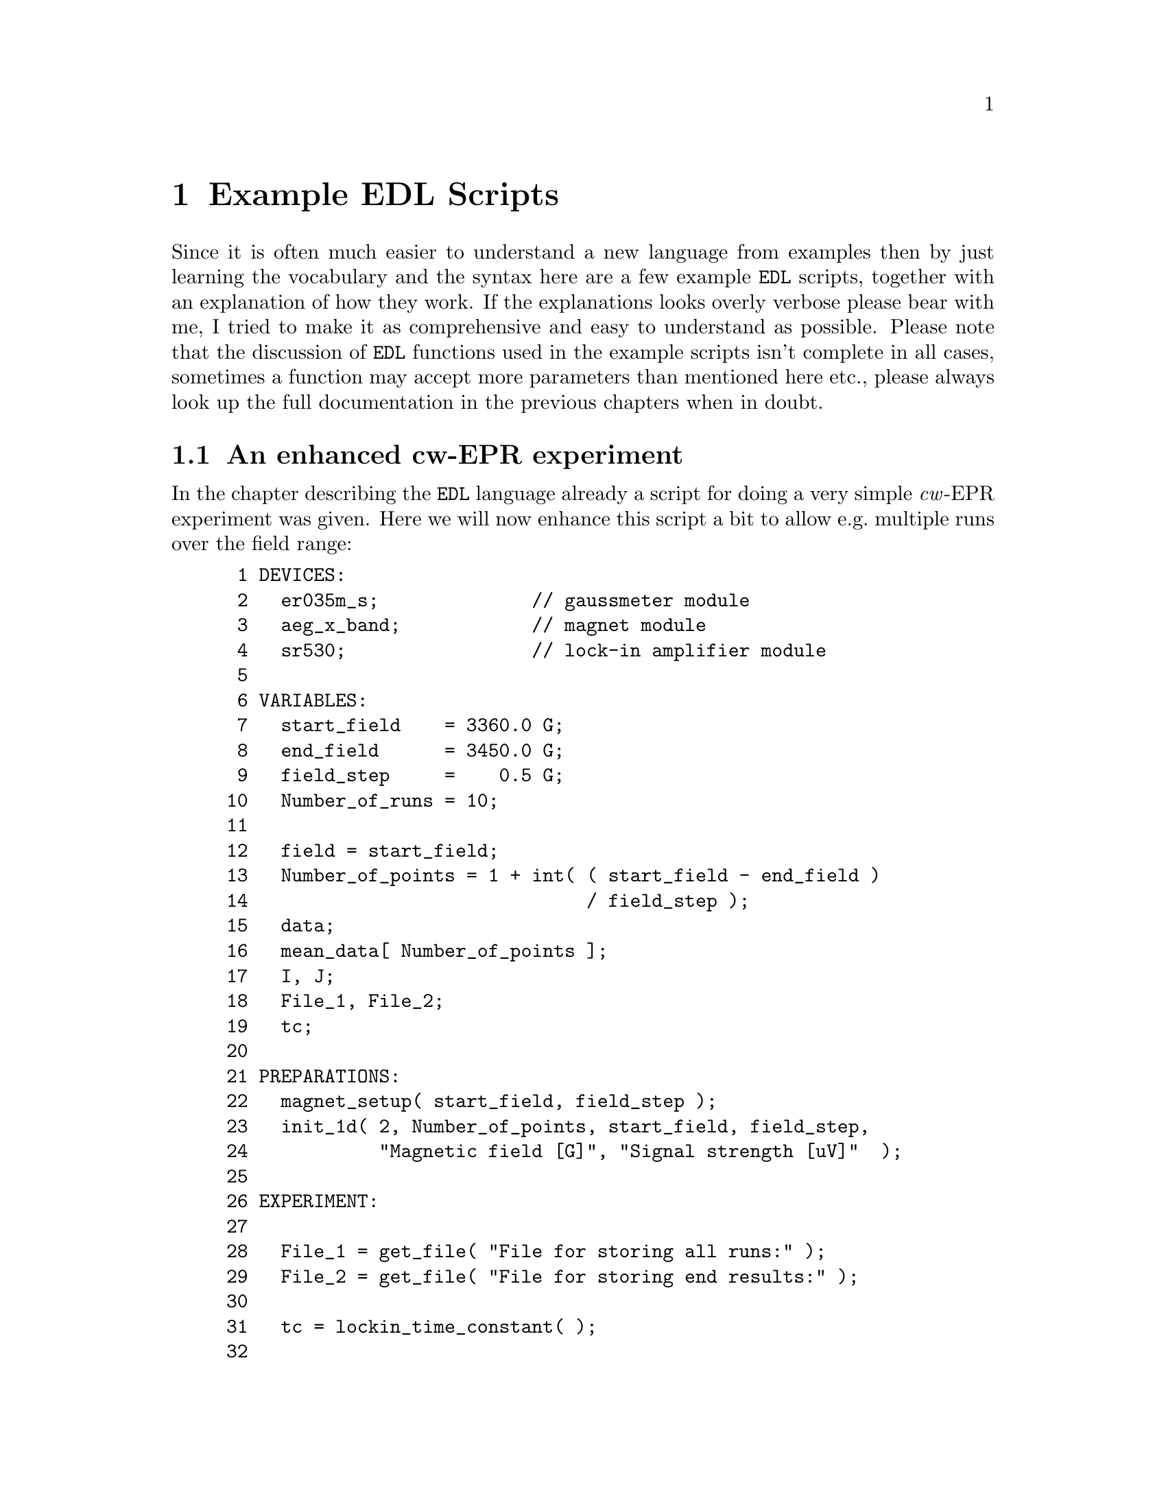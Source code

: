 @c $Id$
@c
@c Copyright (C) 1999-2002 Jens Thoms Toerring
@c
@c This file is part of fsc2.
@c
@c Fsc2 is free software; you can redistribute it and/or modify
@c it under the terms of the GNU General Public License as published by
@c the Free Software Foundation; either version 2, or (at your option)
@c any later version.
@c
@c Fsc2 is distributed in the hope that it will be useful,
@c but WITHOUT ANY WARRANTY; without even the implied warranty of
@c MERCHANTABILITY or FITNESS FOR A PARTICULAR PURPOSE.  See the
@c GNU General Public License for more details.
@c
@c You should have received a copy of the GNU General Public License
@c along with fsc2; see the file COPYING.  If not, write to
@c the Free Software Foundation, 59 Temple Place - Suite 330,
@c Boston, MA 02111-1307, USA.


@node Example EDL Scripts, Command Line Options, Using Pulsers, Top
@chapter Example EDL Scripts


Since it is often much easier to understand a new language from examples
then by just learning the vocabulary and the syntax here are a few
example @code{EDL} scripts, together with an explanation of how they
work. If the explanations looks overly verbose please bear with me, I
tried to make it as comprehensive and easy to understand as possible.
Please note that the discussion of @code{EDL} functions used in the
example scripts isn't complete in all cases, sometimes a function may
accept more parameters than mentioned here etc.@:, please always look up
the full documentation in the previous chapters when in doubt.


@ifinfo
@menu
* An enhanced cw-EPR experiment::
* GUI-fying the script::
* cw-EPR monitor script::
* Hahn-echo detected EPR script::
* ESEEM script::
* Time-resolved EPR script::
@end menu
@end ifinfo


@node An enhanced cw-EPR experiment, GUI-fying the script, Example EDL Scripts, Example EDL Scripts
@section An enhanced cw-EPR experiment

In the chapter describing the @code{EDL} language already a script for
doing a very simple @i{cw}-EPR experiment was given. Here we will now
enhance this script a bit to allow e.g.@: multiple runs over the field
range:
@example
 1 DEVICES:
 2   er035m_s;              // gaussmeter module
 3   aeg_x_band;            // magnet module
 4   sr530;                 // lock-in amplifier module
 5 
 6 VARIABLES:
 7   start_field    = 3360.0 G;
 8   end_field      = 3450.0 G;
 9   field_step     =    0.5 G;
10   Number_of_runs = 10;
11 
12   field = start_field;
13   Number_of_points = 1 + int( ( start_field - end_field ) 
14                               / field_step );
15   data;
16   mean_data[ Number_of_points ];
17   I, J;
18   File_1, File_2;
19   tc;
20 
21 PREPARATIONS:
22   magnet_setup( start_field, field_step );
23   init_1d( 2, Number_of_points, start_field, field_step,
24            "Magnetic field [G]", "Signal strength [uV]"  );
25 
26 EXPERIMENT:
27 
28   File_1 = get_file( "File for storing all runs:" );
29   File_2 = get_file( "File for storing end results:" );
30 
31   tc = lockin_time_constant( );
32 
33   FOR I = 1 : Number_of_runs
34   @{
35     FOR J = 1 : Number_of_points
36     @{
37       wait( tc );
38       data = lockin_get_data( );
39       mean_data[ J ] += data;
40       display( J, 1.0e6 * data, 1,
41                J, 1.0e6 * mean_data[ J ] / I, 2 );
42       IF is_file( File_1 )
43       @{
44         fsave( File_1, "# #\n", field, data );
45       @}
46       field = sweep_up( );
47     @}
48 
49     fsave( File_1, "\n" );
50     field = reset_field( );
51     clear_curve( 1 );
52   @}
53 
54   IF is_file( File_2 )
55   @{
56     fsave( File_2, "% Start field     = # G\n", start_field );
57     fsave( File_2, "% End field       = # G\n", end_field );
58     fsave( File_2, "% Field step      = # G\n", field_step );
59     fsave( File_2, "% Number of runs  = #\n", Number_of_runs );
60     fsave( File_2, "% Time constant   = # ms\n", tc * 1.0e3 );
61     save( File_2, mean / Number_of_runs );
62   @}
@end example

The @code{DEVICES} section is identical to the original script, again we
use the AEG X-band magnet (controlled via the Bruker @w{ER 035 M}
gaussmeter) and the @w{SR 530} lock-in amplifier.

Also the first lines of the @code{VARIABLES} section are identical, we
need three variables for the start field, the end field and the field
step size. But now also another variable for the number of runs we'll do
during the experiment is needed, which we declare in line 10.

The following variables are all used for auxiliary variables.
@code{Number_of_points} is automatically initialized to the number of
points during one run (we got to add 1, otherwise we wouldn't the last
point of the field range. The next variables, @code{data} and
@code{mean_data} are both for storing the results f the experiment. But
since (as the name indicates) @code{mean_data} is going to be used to
store the mean value of all data points it needs to be an array with
enough space for all points of the spectrum.

The variables @code{I} and @code{J} are simple counters and
@code{File_1} and @code{File_2} are integer variables that we will be
used for file handles -- we are going to use two files, one for storing
intermediate results, i.e.@: all single run spectra, and a second one
for saving the end results, the mean values of the data of all runs.
Finally, @code{tc} is going to be used for the lock-in's time constant.

Also the first line of the @code{PREPARATIONS} section does not has
changed, again we set up the magnet using @code{magnet_setup()}
(@pxref{magnet_setup}) to be started at a field as stored in the
variable @code{start_field} and tell it, that sweeps will be done with
step sizes of @code{field_step}.

But the graphics initialization with function @code{init_1d()}
(@pxref{init_1d}) in line 23 has been changed a bit. Instead of using
the defaults, we now request 2 curves (one for the newly measured data
points and one for the mean values of all runs don so far).  Also, we
indicate that the curves will be @code{Number_of_points} long.  The next
two values set up the scale of the @i{x}-axis: the @i{x}-axis should
start with a value of @code{start_field} and the difference between two
points in @i{x}-direction is @code{field_step}. Finally, we also set
labels for the @i{x}- and @i{y}-axis: the values at the @i{x}-axis are
the magnetic fields (in Gauss) and the @i{y}-axis will represent the
measured signal intensity in micro-Volts.

The first thing done in the @code{EXPERIMENT} section is asking the user
to supply two file names -- what we get back from the functions are
integer numbers that are going to be used later to indicate into which
of the two files data are to be written.

The next step (line 31) is to determine the lock-in amplifiers time
constant, we will have to wait for this time after a field sweep step to
give the it enough time to measure a new value.

The actual experiment now contains of two loops, a main loop for doing
all the consecutive runs over the field range, and an embedded loop for
acquiring, displaying and storing each data point in a run. Both loops
are realized by @code{FOR} loops because for both we now exactly how
many times each one has to be repeated.

Within the inner loop, i.e.@: for each data point we wait for the
lock-in amplifiers time constant to measure a new data point at the
current field, which we then fetch from the lock-in amplifier (line 38)
and store it in the variable @code{data}. The new value now gets added
to the appropriate element of the array of mean values.

In line 40/41 the new data value and the new mean value both are
displayed on the screen. The first three arguments of the call of the
function @code{display()} (@pxref{display}) are the @i{x}-coordinate,
which is just the loop counter variable, the @i{y}-coordinate, the new
data value but multiplied by @code{1.0e6} because the value returned by
the lock-in amplifiers is always in Volts and we want to display the
value in code micro-Volts, and the number of the curve, @code{1}. The
next three arguments are for the new mean value, we only have to take
care to divide the @code{mean_value} array element by @code{I}, the
number of runs done so far.

If you should have any trouble understanding that the @i{x}-coordinate
is given as an integer numbers but on the screen the scale is to be
shown in field units, here's an explanation: in the @code{init_1d()}
function call (@pxref{init_1d}) during the @code{PREPARATIONS} section
we told the program that the first @i{x}-axis value would be at a field
of the value of @code{start_field} and that all following fields would
be equally spaced by a field difference according to the value of the
variable @code{field_step}. The program uses this information to convert
a @i{x}-coordinate of @code{1} to make the data point appear at the
field scale value of @code{start_field}, a @i{x}-coordinate of @code{2}
at @code{start_value + field_step} etc.

The next instruction (line 42 ff.@:) is to store the newly measured
value, together with the current field, in the first file. Because we
can't be sure that the user really did open a file (and didn't instead
choose not to save the data) we first check if the file number we got is
a valid one by calling the function @code{is_file()}
(@pxref{is_file}). Only if it returns a true we try to write to the
file. In this case we use the function @code{fsave()} (@pxref{fsave}) to
write both the current field (as stored in the variable @code{field})
and the new data into the (first) file. According to the format string
both values will appear on one line by itself.

All now still needed in the inner loop is to sweep to a new magnetic
field (which, according to the our call of @code{magnet_setup()}
(@pxref{magnet_setup}) in the @code{PREPARATIONS} section is supposed to
be @code{field_step} higher than the current value). When the magnet has
reached the new field the @code{sweep_up()} function (@pxref{sweep_up})
returns the new field value which gets stored in the variable
@code{field}.

When the inner loop has been repeated @code{Number_of_points} times we
have reached the end field and now have to start a new run. First we
write a single new line into the file for the data of all runs to have a
visual indication where the data of a new run start. Then we have to get
the field back to the start field, which can be done by calling the
function @code{reset_field()} (@pxref{reset_field}) (you actually also
could also tell the magnet to go to a field of @code{start_field()} by
calling @code{set_field()} (@pxref{set_field})). Finally, we have to
remove the data from the last run but keeping the curve with the mean
values. This is done by calling the function @code{clear_curve()}
(@pxref{clear_curve}) with the number of the curve to remove as the
parameter. This done we can go back to repeating the inner loop.

When the experiment finally is done, i.e.@: it's finished doing the
@code{Number_of_runs} repetitions of the field sweep we end up at line
54 where we now can store the whole array of mean values, together with
some information about the experimental parameters. Please note that
using the function @code{save()} (@pxref{save}) it is possible to write
whole (one-dimensional) arrays with one call, also this is an example
that arithmetic can be done on arrays, here all array elements are
automatically divided by @code{Number_of_runs} before being written to
the file.


@node GUI-fying the script, cw-EPR monitor script, An enhanced cw-EPR experiment, Example EDL Scripts
@section GUI-fying the script

Having a final look at the above script one may find that there are a
few variables that always need editing when doing a new
experiment. These are the start and end field, the field step size and
the number of runs. Having to edit the script all of the time can become
rather tedious. But there's a simple method to add a graphical user
interface to the program that lets one edit the parameters and does not
require to load the script into an editor, change it and then load the
script into @code{fsc2}.

All that is needed is to add and change a few lines.:
@example
 1 === START_FIELD float [ 1460 : 19900 ] [ 3360 ] "Start field:" "G"
 2 === END_FIELD float [ 1460 : 19900 ] [ 3450 ] "End field:" "G"
 3 === FIELD_STEP float [ 1.1e-3 : ] [ 0.5 ] "Field step:" "G"
 4 === NUMBER_OF_RUNS int [ 1 : ] [ 10 ] "Number of runs:"
 5 DEVICES:
 6   er035m_s;              // gaussmeter module
 7   aeg_x_band;            // magnet module
 8   sr530;                 // lock-in amplifier module
 9 
10 VARIABLES:
11 === if START_FIELD < END_FIELD
12   start_field    = START_FIELD G;
13   end_field      = END_FIELD G;
14 === else
15   start_field    = END_FIELD G;
16   end_field      = START_FIELD G;
17 === endif
19   field_step     = FIELD_STEP G;
20   Number_of_runs = NUMBER_OF_RUNS;
21 
22   field = start_field;
23   Number_of_points = 1 + int( ( start_field - end_field ) 
24                               / field_step );
25   data;
26   mean_data[ Number_of_points ];
27   I, J;
38   File_1, File_2;
39   tc;
30 
31 PREPARATIONS:
32   magnet_setup( start_field, field_step );
33   init_1d( 2, Number_of_points, start_field, field_step,
34            "Magnetic field [G]", "Signal strength [uV]"  );
35 
36 EXPERIMENT:
37 
38   File_1 = get_file( "File for storing all runs:" );
39   File_2 = get_file( "File for storing end results:" );
40 
41   tc = lockin_time_constant( );
42 
43   FOR I = 1 : Number_of_runs
44   @{
45     FOR J = 1 : Number_of_points
46     @{
47       wait( tc );
48       data = lockin_get_data( );
49       mean_data[ J ] += data;
50       display( J, 1.0e6 * data, 1,
51                J, 1.0e6 * mean_data[ J ] / I, 2 );
52       IF is_file( File_1 )
53       @{
54         fsave( File_1, "# #\n", field, data );
55       @}
56       field = sweep_up( );
57     @}
58 
59     fsave( File_1, "\n" );
60     field = reset_field( );
61     clear_curve( 1 );
62   @}
63 
64   IF is_file( File_2 )
65   @{
66     fsave( File_2, "% Start field     = # G\n", start_field );
67     fsave( File_2, "% End field       = # G\n", end_field );
68     fsave( File_2, "% Field step      = # G\n", field_step );
69     fsave( File_2, "% Number of runs  = #\n", Number_of_runs );
70     fsave( File_2, "% Time constant   = # ms\n", tc * 1.0e3 );
71     save( File_2, mean / Number_of_runs );
72   @}
@end example

The new first four lines are for defining some special variables that
will be used by the program for the graphical user interface. Each of
the lines starts with three equal-signs in a row, followed by the
variable name. This variable name must be different from all names
already used in the @code{EDL} script and also may not be @code{EDL}
keywords. Directly after the name follows the type of the variable,
here we only use floating point and integer variables. The type is
followed by the allowed range of the variable, enclosed in square braces
and with the upper and lower limit separated by a colon, "@code{:}". As
you can see, you may leave out one (or even both) limits. Here we use
as the limits for the start and end field the field range that can be
measured with the gaussmeter used. For the field step variable there's
only a lower limit, the smallest step size possible with the magnet
power supply. Also for the number of runs only a lower limit is given,
which is @code{1} for obvious reasons.

Following the ranges a default value may be given, also enclosed in
square braces, we use here the values we previously had hard-coded into
the script. Finally, two strings can be given to be shown on the left
and right side of the entry field in the graphical user interface.

With these declarations a program for the graphical user interface can
be created automatically which will show four entry fields for filling
in the parameters using the @code{fsc2_guify} tool. There will also be
another button that allows to create the above script with the user
supplied parameters filled in an to directly send it to @code{fsc2} for
execution.

Of course, for this tool to be able to fill in the user supplied
parameters into the right positions we also must change a few lines.
E.g.@: in the place where previously the start field was hard-coded into
the script we now have to fill in the variable for the start field,
@code{START_FIELD}, and the same hold for the end field, the field step
size and the number of runs.

There is already some security mechanism to keep the user from entering
bogus parameters, the possibility to restrict the values of the
variables to a certain range. This will keep the user from entering
e.g.@: too small a field step size (or even a negative one) or less than
one number of runs. But, unfortunately, it's still possible to enter an
end field that is lower than the start field. To catch this kind of
mistake, in the script above at line 11 it is checked that the value for
the start field is lower than the end field before assigning
@code{START_FIELD} and @code{END_FIELD} to the corresponding @code{EDL}
variables. But if @code{START_FIELD} is higher than @code{END_FIELD} in
line 14 ff.@: the assignment is reversed, so that the @code{EDL}
variable @code{start_field} is guaranteed to be lower than
@code{end_field} even when the user made a mistake while filling in the
form.

To finally create the program with the graphical user interface all we
now to do is save the above script, e.g.@: with the file name
@file{cw_epr.EDL} and, on the command line, apply the @code{fsc2_guify}
tool to get an immediately executable program called @code{cw_epr}:
@example
fsc2_guify cw_epr.EDL cw_epr
@end example
@noindent
From now on all an user has to do to start a @i{cw}-EPR experiment is to
execute the @code{cw_epr} program, enter the parameters and push the
button for starting the experiment.


@node cw-EPR monitor script, Hahn-echo detected EPR script, GUI-fying the script, Example EDL Scripts
@section cw-EPR monitor script

Before doing a real experiment one often needs to optimize the
experimental parameters like phase, amplification etc. In these cases it
would be rather inconvenient to always start an experiment, check for
e.g@: the signal intensity, adjust the parameters and restart again
another test experiment. One rather would have a program where it
possible to adjust the parameters while scanning the field region where
the signal is to be expected. This can be done easily with a another
@code{EDL} script. Here we also will make use of the built-in methods to
create additional graphical elements like buttons, input fields etc.

Before starting to write such a script lets collect the requirements:
@itemize @bullet
@item It should be possible to sweep up and down as well as to stop the
      sweep. Whenever the sweep direction is changed or the sweep is
      stopped a marker should be drawn.
@item We need two entry fields to be able to enter a new field value and
      sweep step size.
@item The current field should be displayed in an output field.
@item It should be possible to stop and restart acquiring new data from
      the lock-in amplifier.
@item We would like to be able to clear the display when the old data
      aren't needed anymore.
@item While running the test experiment the lock-in amplifiers keys
      should still be usable to allow adjustment of phase, amplification
      etc.
@end itemize

Now here is the complete @code{EDL} script:
@example
  1 DEVICES:
  2 
  3 er032m;       // Bruker field controller
  4 sr530;        // SR 530 lock-in amplifier
  5 
  6 
  7 VARIABLES:
  8 
  9 field;
 10 field_step = 0.5 G
 11 data[ 2 ];
 12 
 13 last_field;
 14 last_field_step = field_step;
 15 new_field, new_field_step;
 16 
 17 max_field = -50.0 G
 18 min_field = 23000.0 G;
 19 min_field_step = 1.0e-3 G;
 20 max_field_step = 100 G;
 21 
 22 I;
 23 
 24 Sweep_State = 0;   // 0: stopped, 1: up, -1: down
 25 Pause_State = 1;   // 0: running, 1: paused
 26 
 27 Sweep_Up, Sweep_Down, Sweep_Stop,
 28 Field_In, Field_Step_In, Field_Out,
 29 Pause, Clear;
 30 
 31 
 32 PREPARATIONS:
 33 
 34 init_1d( 2, "Points", "Signal [uV]" );
 35 
 36 
 37 EXPERIMENT:
 38 
 39 lockin_lock_keyboard( "OFF" );
 40 field = get_field( field );
 41 last_field = field;
 42 
 43 hide_toolbox( "ON" );
 44 Field_Out = output_create( "FLOAT_OUTPUT", field,
 45                            "Current field (in G)" );
 46 Sweep_Up   = button_create( "RADIO_BUTTON", "Sweep up" );
 47 Sweep_Stop = button_create( "RADIO_BUTTON", Sweep_Up, "Stop sweep" );
 48 Sweep_Down = button_create( "RADIO_BUTTON", Sweep_Up, "Sweep Down" );
 49 button_state( Sweep_Stop, "ON" );
 50 
 51 Field_In = input_create( "FLOAT_INPUT", field,
 52                          "Set a new field (in G)" );
 53 Field_Step_In = input_create( "FLOAT_INPUT", field_step,
 54                               "Set a new field step (in G)" );
 55 Pause = button_create( "PUSH_BUTTON", "Pause display" );
 56 button_state( Pause, Pause_State );
 57 Clear = button_create( "NORMAL_BUTTON", "Clear screen" );
 58 hide_toolbox( "OFF" );
 59 
 60 I = 1;
 61 
 62 FOREVER @{
 63 
 64   wait( lockin_time_constant( );
 65 
 66   IF Pause_State == 0
 67   @{
 68     data = lockin_get_data( 1, 2 );
 69     display( I, data[ 1 ] * 1.0e6, 1,
 70              I, data[ 2 ] * 1.0e6, 2 );
 71     I += 1;
 72   @} 
 73 
 74   IF button_state( Sweep_Up ) @{
 75     IF Sweep_State != 1 @{
 76       Sweep_State = 1;
 77       draw_marker( I, "RED" );
 78     @}
 79   @} ELSE IF button_state( Sweep_Down ) @{
 80     IF Sweep_State != -1 @{
 81       Sweep_State = -1;
 82       draw_marker( I, "GREEN" );
 83     @}
 84   @} ELSE @{
 85     IF Sweep_State != 0 @{
 86       Sweep_State = 0;
 87       draw_marker( I, "YELLOW" );
 88     @}
 89   @}
 90 
 91   IF Sweep_State == 1 @{
 92      IF field + field_step <= max_field @{
 93        field = set_field( field + field_step );
 94        output_value( Field_Out, field );
 95      @} ELSE @{
 96        Sweep_State = 0;
 97        button_state( Sweep_Stop, 1 );
 98        draw_marker( I, "YELLOW" );
 99      @}
100    @} ELSE IF Sweep_State == -1 @{
101      IF field - field_step >= min_field @{
102        field = set_field( field - field_step );
103        output_value( Field_Out, field );       
104      @} ELSE @{
105        Sweep_State = 0;
106        button_state( Sweep_Stop, 1 );
107        draw_marker( I, "YELLOW" );
108      @}
109   @}
110 
111   new_field = input_value( Field_In );
112   IF new_field != last_field @{
113     IF ( new_field >= min_field & new_field <= max_field @{
114       field = set_field( new_field );
115       output_field( Field_Out, field );
116       last_field = new_field;
117     @} ELSE @{
118       input_field( Field_In, last_field );
119     @}
120   @}
121 
122   new_field_step = input_value( Field_Step_In );
123   IF new_field_step != last_field_step @{
124     IF new_field_step >= min_field_step &
125        new_field_step <= max_field_step @{
126       field_step = new_field_step;
127       last_field_step = new_field_step;
128     @} ELSE @{
129       input_field( Field_Step_In, last_field_step );
130     @}
131   @}
132 
133   Pause_State = button_state( Pause );
134 
135   IF button_state( Clear ) @{
136     clear_curve( );
137     clear_marker( );
138     rescale( 64 );
139     I = 1;
140   @}
141 @}
@end example

I hope that this program doesn't look too daunting, but most of its
length is due to checking and reacting for user input, the real content
is rather small as you will see.

The @code{DEVICES} section again is very simple, we're just loading the
modules for the @code{Bruker} field controller and the @code{SR530}
lock-in amplifier. Since this lock-in has to channels we will be able to
display both the @i{x}- and the @i{y}-phase signal which might help to
set the correct phase for the real experiment.

The @code{VARIABLES} section has gotten rather long. But the most
important variables are just the first three for the current field, the
current field step size and an array with two elements for storing the
@i{x}- and @i{y}-phase signal.

The next four variables at line 13 to 15 are needed in the evaluation of
the input fields for setting a new field and field step size. We will
discuss their meaning later.

The variables defined on line 17 to 20 for the minimum and maximum field
and field step size are not strictly necessary. We also could have
hard-coded the values into the program but at the cost of
readability. Also, it is going to be easier to adapt the script for
using a different field controller with a different set of limits when
such values can be found in just one place instead of having them
scattered all over the script.

The variable @code{I} is just a counter variable which will tell us at
which coordinate to draw the next measured data points.

@code{Sweep_State} and @code{Pause_State} (line 24 and 25) are for
remembering the current state the program is in. If @code{Sweep_State}
is set to @code{1} the program is currently sweeping the field to higher
values, if it is @code{0} the field sweep is stopped, and if it is
@code{-1} we're sweeping down. If @code{Pause_State} is @code{0} we're
supposed to measure and display new data, if it's @code{1} data
acquistion is disabled.

The final variables declared in the lines 27 to 29 are integer variables
for storing handles for the graphical elements like buttons and in- and
output fields. To e.g.@: determine if a button has been pressed we will
need its handle.

The @code{PREPARATIONS} section is very short, all which is done here is
the initialization of the display: we need two curves for the @i{x}- and
@i{y}-phase signal and we set the labels for the @i{x}- and @i{y}-axis.
We can't know in advance how many points we're going to have to display,
so the corresponding parameter in the function call has been left out.
Since it is rather likely that while running the script the field will
not be swept in just one direction (and in fixed steps) but will be
swept up and down (or even stay at the same value for longer times) in
unpredictable ways it's not possible to draw a reasonable @i{x}-axis
scale, so also the parameters for defining the scale are omitted,
instead we just display point numbers.

Now we're getting to the most interesting part, the @code{EXPERIMENT}
section. The first thing we do (line 39) is to re-enable the lock-in
amplifiers keys. Normally, all keys of devices get disabled when the
experiment starts, so we have to re-enable them if we want to manually
change the settings.

The second thing to be done is figure out at which field the magnet
currently is and store it in both the variables @code{field} and
@code{last_field}. Because we don't have a call of the function
@code{magnet_setup()} (@pxref{magnet_setup}) in the @code{PREPARATIONS}
section as in the previous example script the magnet will simply start
of at the field value it has been set to manually.

All the lines 43 to 58 are for setting up an additional window with
graphical elements, i.e.@: buttons and in- and output fields. The first
element is an output field, i.e. a field to just display values.  It is
created by calling the function @code{output_create()}
(@pxref{output_create}) with three arguments. The first is the type of
the field where "FLOAT_OUTPUT" stands for a field for displaying
floating point values. The second is the value to display in the field
and the third is a label to appear below the field. Obviously, this
first field is for displaying the current field position. The integer
value returned by the function is later going to used when we have to
refer to the field for updating the displayed value when the magnet is
being swept.

The following 4 lines (46-49) are for creating a set of radio buttons.
Radio buttons always appear in groups and the important property is that
always only one of them can be switched on. That's exactly what we need
to control if the magnet is to be swept up or down or stopped -- it can
only be in one of these states. To create a button we need to call the
function @code{button_create()} (@pxref{button_create}). For the first
of group of radio buttons it takes just two arguments, the first one
indicating the type of the button, i.e.@: @code{"RADIO_BUTTON"} (there
are also other types of buttons as we will see soon) and a label to be
drawn to the right of the button.

For the other two radio buttons belonging to the group we need an
additional argument to state to which group they belong to. This extra
argument is simply the number of the first button of the group. It has
to be given between the buttons type and the label string.

After creating all three buttons we now select one of them as activated
with a call to @code{button_state()} (@pxref{button_state}). When we
want to set the state of a button we have to pass the function two
arguments, the number associated with the button and the state, either
@code{"ON"} or @code{"OFF"} (but @code{1} and @code{0} will also do). If
we don't set one of the buttons of a group of radio buttons the first of
the group will be selected per default. But since we better start off
with the sweep being stopped we here have to manually set the
corresponding button.

Next we add two input fields where the user can enter a new field as
well as a new field step size. This is down by a call of the function
@code{input_create()} (@pxref{input_create}). Since both values are
floating point numbers we use @code{"FLOAT_INPUT"} as the first
argument. As already in the case of the function for creating an output
field, the second argument is the value to be shown at first in the
input field and the third argument is a label string.

Finally two further buttons are created. The first one is for stopping
and restarting the acquisition of data. This button must be either
active or inactive, i.e.@: it's either pushed in or not. The natural
choice in this case is to use a button of type @code{"PUSH_BUTTON"}
which has exactly these properties. As we already have seen when
creating radio buttons, the function to create a button is
@code{button_create()} (@pxref{button_create}) and the first argument
passed to it must be the type of the button. The second argument is just
the label string to be shown on its right side. Since push buttons start
of in the inactive state per default but it is probably better not to
start the experiment already acquiring data (the user probably first
will have to set a reasonable field value) we have to activate button
(indicating that the acquisition is stopped) by calling
@code{button_state()} (@pxref{button_state}) with the buttons handle and
the new state to be set.

The last button for clearing the display is just a normal button, i.e.@:
a button that just can be clicked on. This is indicated by the button
type @code{"NORMAL_BUTTON"} as the first argument to
@code{button_create()} (@pxref{button_create}).

The creation of all the buttons and in- and output fields is enclosed by
two calls of the function @code{hide_toolbox()} (@pxref{hide_toolbox})
(line 43 and 58). Before we start creating the buttons etc.@: this
disables the immediate display of the newly created objects in a window
labled "Toolbox", redrawing the window for each object. When we're done
with adding new objects we "un-hide" the window and it willl now be
visible with all the new buttons etc.@: at once.  Actually, this isn't
necessary, it's just cosmetics to make the creation of the objects look
nicer. The script will also work when you leave out both the lines.

Just before entering the main loop for the experiment we set the counter
variable @code{I}, which will be used as the @i{x}-coordinate when
drawing new data points, to @code{1}, i.e.@: to represent the leftmost
point in the display area.

After all these preparations the real fun starts. Since we can't know in
advance how many points the user is going to measure be use a
@code{FOREVER} loop, i.e.@: a loop that will run until the user hits the
@code{Stop} button. All of the test experiment will happen within this
loop.

The first action within the loop is to wait for the lock-in amplifiers
time constant. In contrast to the previous script we don't determine the
lock-ins time constant once at the start of the experiment but ask the
lock-in each time we have to wait. This is necessary because the
keyboard of the lock-in is unlocked, so the user can change the time
constant whenever he likes, so we have to make sure that we always get
the correct time constant.

As you will notice, we also wait even when the acquisition is
stopped. This is reasonable because otherwise loop would be repeated
extremely fast in paused mode, uselessly eating up computer time.


Unless the acquistion hasn't been stopped (i.e.@: as long as
@code{Pause_State} is @code{0}) we now ask the lock-in amplifier for new
data. To be able to display both the @i{x}- and @i{y}-phase signal we
tell it to return data for both channel @code{1} and @code{2}. Of
course, it must return 2 values, which it stores in an array with two
elements, @code{data}. Please note, that not all lock-in amplifiers have
two channels, for these we would have to change the program a bit to
fetch and display only one data point.

After having gotten both the new measured data points we draw them in
the display at @i{x}-coordinate @code{I} and afterwards we increment
@code{I} to be prepared for the next set of data points.

Before now also stepping the field up or down we first have to check the
state of the sweep buttons -- the user may have pushed one of them. This
is what happens in the lines 74 to 89. Checking the state of a button is
done using the same function that already was used to set the state of a
button, @code{button_state()} (@pxref{button_state}), but without a
second argument, just with the button handle as the only argument. If a
radio or push button is active it returns a non-zero number, otherwise
@code{0}.

The first of a series of tests is for the sweep up button. If it is
active but we're not sweeping up (i.e.@: when @code{Sweep_State} isn't
@code{1}) we'll have to change the @code{Sweep_State} variable to in
accordance with the users request. To also give a visual indication that
the sweep directon changed we then draw a marker at the current
coordinate. This is one via the @code{draw_marker()} function
(@pxref{draw_marker}). It takes two arguments, the @i{x}-coordinate and
a string for the color of the marker, and will draw a vertical dashed
line in the selected color.

Of course, if the sweep-up button isn't active we also have to check the
sweep-down and the stop-sweep buttons, in exactly the same way as we did
for the sweep-up button. When we're done we know into which direction
we have to sweep the field (or if we shouldn't do a field step at all).

This brings us to the lines 91 to 109. Here the field is swept (unless
the stop-sweep button is active). But we have to be a bit careful:
before stepping up or down the field we have to make sure that the new
field value is still within the allowed limits for the magnet. (If we
don't take care here the script might be stopped by the driver for the
magnet -- but most drivers will handle the situation more gracefully by
simply refusing to sweep the field out of the allowed limits, but you
shouldn't count on this.)

If the new field value is still within the allowed range we tell the
magnet to set the new field by calling the function @code{set_field()}
(@pxref{set_field}).  It returns the value of the new field, which we
store in the @code{field} variable. When done with this we still have to
update the output field for displaying the current field by calling the
@code{output_value()} function (@pxref{output_value}). It takes two
arguments, the handle of the output field we got when it was created and
the new value to be displayed.

But if the new field is not within the magnets limits we have to
automatically stop the sweep and give the user a visual feedback. This
is done by setting the @code{Sweep_State} variable to @code{0},
indicating a stopped sweep. By setting the variable we avoid that the
next time we run through the loop the program again will try to change
the field. And to notify the user about this we also activate the button
the user would push for stopping a sweep and draw a marker in the same
color that would be used in this case.

But we're not finished yet. In the mean time the user might have entered
a new field or field step value in one of the input fields. To be able
to figure this out the last known value in these entry fields had been
stored in the variables @code{last_field} and @code{last_field_step}.
To check if something has changed we need to figure out the current
values in the input fields and compare them to our stored version. If
something changed we need to take appropriate action. This is what
happens during lines 111 to 130.

For both the field and the field step size we fetch the current value by
calling @code{input_value()} (@pxref{input_value}) with just one
argument, the entry fields handle, and store the returned value in a
variable, @code{new_field} and @code{new_field_step}, respectively. Now
we can compare the last recoded value to the current value of the input
field. If they are identical nothing neeeds to be done.

But if they should differ we shouldn't blindly set a new field or field
step size but instead first check if the user supplied value is
reasonable. So we have to compare it to the minimum and maximum field or
field step size. If e.g.@: the new field value is within the allowed
range we can tell the magnet to move to the requested field and store it
in both the variables @code{field} and @code{last_field}. Of course, we
also have the output field showing the current field. On the other hand,
if the value isn't acceptable we must notify the user which we do by
resetting the input field to its previous value, using again the
@code{input_value()} function (@pxref{input_value}).

Now we're nearly done, there only remain two more buttons to be taken
care of. Handling the button for stopping the acquisition is simple --
we just have to get its state and set the @code{Pause_State} variable
accordingly, which is done in line 133.

Also dealing with the button for clearing the display isn't complicated.
First we must determine if it had been clicked on in the mean
time. Again, we can use the @code{button_state()} (@pxref{button_state})
function. It will return a non-zero value if the button has been clicked
on since the last invocation of the function for this button, otherwise
@code{0}. (Actually, the value returned by the function is the number of
times the button was clicked on since the last call.)

If the user clicked onto the button we have to clear both the curves and
also remove the markers that might have been drawn, using the functions
@code{clear_curve()} (@pxref{clear_curve}) and @code{clear_marker()}
(@pxref{clear_marker}) (if invoked without an argument the functions
remove all curves and markers, otherwise you would have to supply a list
of curve numbers and marker handles).  But we also call the function
@code{rescale()} (@pxref{rescale}) to reduce the @i{x}-scaling to some
reasonable value (here @code{64}) -- if we wouldn't do so and the number
of points displayed before removing the curves was very large, e.g.@:
10000, the @i{x}-scaling would remain set for displaying 10000 points,
which would probably be rather not what the user expects.

Finally, we also have to set the counter variable @code{I} to @code{1}
in order to have the next measured value drawn at the leftmost position
of the display (instead to the right of the deleted curve).


@node Hahn-echo detected EPR script, ESEEM script, cw-EPR monitor script, Example EDL Scripts
@section Hahn-echo detected EPR script

The following script is for an EPR experiment, measuring the area of a
simple (2-pulse) Hahn-echo as a function of the field. Thus it is
somewhat similar to the very first script of this chapter, but with the
additional complication of adding the creation of pulses and using a
digitizer instead of a lock-in amplifier to do the detection:
@example
 1 DEVICES:
 2
 3 dg2020_b;     // pulser
 4 tds754a;      // digitzer
 5 er032m;       // field controller
 6
 7
 8 VARIABLES:
 9 
10 start_field = 3400 G;
11 end_field   = 3480 G;
12 field_step  = 0.5 G;
13 
14 pi_half     = 40 ns;
15 tau         = 200 ns;
16 
17 field = start_field;
18 area[ 2 ];
19 W[ 2 ];
20 I = 1;
31 
32 
33 ASSIGNMENTS:
34 
35 TIMEBASE:     5 ns;
36 TRIGGER_MODE: INTERNAL, REPEAT_FREQUENCY = 200 Hz;
37 
38 MICROWAVE:     POD = 1, V_HIGH = 5 V, V_LOW = 0 V;
39 DETECTION:     POD = 3;
40 
41 
42 PREPARATIONS:
43 
44 PULSE_1: FUNCTION = MICROWAVE,
45          START    = 0 ns,
46          LENGTH   = pi_half;
47 
48 PULSE_2: FUNCTION = MICROWAVE,
49          START    = PULSE_1.START + PULSE_1.LENGTH + tau,
50          LENGTH   = 2 * pi_half;
51 
52 PULSE_3: FUNCTION = DETECTION,
53          START    = PULSE_2.START + PULSE_2.LENGTH / 2 + tau,
54          LENGTH   = 10 ns;
55 
56 magnet_setup( start_field, end_field );
57 init_1d( 1, 0, start_field, field_step,
58          "Field [G]", "Echo area [mV * ns]" );
59 
60 digitizer_num_averages( 100 );
61 digitizer_trigger_channel( AUX );
62 digitizer_trigger_position( 0.2 );
63 
64 W[ 1 ] = digitizer_define_window( -5 ns, 10 ns );
65 W[ 2 ] = digitizer_define_window( 200 ns, 10 ns );
66 
67 
68 EXPERIMENT:
69 
70 WHILE field <= end_field @{
71     digitizer_start_acquisition( );
72     area[ 1 ] = digitizer_get_area( CH1, W[ 1 ] );
73     area[ 2 ] = digitizer_get_area( CH1, W[ 2 ] );
74     display( I, ( area[ 1 ] - area[ 2 ] ) * 1.0e12 );
75     I += 1;
76     fsave( "# # # #\n", field, area[ 1 ], area[ 2 ],
77                         area[ 1 ] - area[ 2 ] );
78     field = sweep_up( )
79 @}
@end example

As usual, the script starts with the @code{DEVICES} section, telling
@code{fsc2} that the Berlin version of the driver for the
@code{Sny/Tektronix DG2020} pulser, the @code{Tektronix TDS754A}
digitizer and the @code{Bruker ER032M} field controller are going to be
used in the experiment.

In the @code{VARIABLES} section we need variables for the field sweep,
i.e.@: the start and end field and the field sweep with. Then we declare
a variable with the length of a pi-half pulse and the edge-to-edge
distance of the two pulses we're going to use. 

Finally, we have a variable for storing the current field, an array with
two elements for the echo area and an area off-signal, another array for
digitizer window descriptors (to be explained later) and a counter
variable.

Then follows a section which we haven't had to deal with until now, the
@code{ASSIGNMENTS} section. It is for the basic set up of the pulser.

As the very first thing (line 35) we need to set the time base the
pulser is going to be used with. It always has to be the first
instruction because all timings in later statements concerning the
pulser must be integer multiples of this time base and the program can
only check this when it already knows about the time base.

The next statment sets the trigger mode for the pulser. Here we tell
@code{fsc2} to use the internal trigger of the pulser and to take care
that the repetition frequency is @w{200 Hz}. If we wouldn't set a
repetition frequency (or time), the pulser would repeat the pulse
sequence with the highest possible rate. This wouldn't make to much
sense, not only because didgitizers usually can't sample data that fast,
but also because we need some time for the spin system to relax back to
Boltzmann distribution before applying the pulse sequence again.

The following lines are for setting up pulser functions. Each pulse is
supposed to have a function. Typical functions are @code{MICROWAVE},
@code{TWT}, @code{RADIO_FREQUENCY}, @code{DETECTION} and many more.
For this simple experiment we only need two functions, we need microwave
pulses and another pulse to trigger the digitizer at the right moment,
i.e.@: a detection pulse. For each of the used functions the output
channel(s) of the pulser must be defined, i.e.@: on which of its
connectors the pulse will appear. Here we tell @code{fsc2} to route
microwave pulses to the output pod @code{1} and the detection pulse to
pod @code{3}. Additionally, we also set the high voltage for the
microwave pulses to @w{+5 V} and the low voltage to @w{0 V}.

The declaration of the pulses happens in the @code{PREPARATIONS}
section, starting at line 44. Pulses always start with the word
@code{PULSE} (but which can be abbreviated to a simple @code{P}),
followed by an optional underscore and end in a unique number which must
be non-negative. @code{PULSE_7}, @code{PULSE7}, @code{P_7} and @code{P7}
are all legal names of the same pulse. For each pulse at least its
function and start position must be set. As long as its length isn't
set the pulse cannot be used (there is an exception for pulsers that can
generate trigger pulses of only a fixed length).

In line 44 the definition of pulse @code{PULSE_1} (which also could be
called @code{P1}) starts: its function is set to @code{MICROWAVE},
i.e.@: it will be output on the pulsers pod designated for microwave
pulses in the @code{ASSIGNMENTS} section, its starting position is
@w{0 ns} after the trigger and its length is set to the the value stored
in the variable @code{pi_half}.

@code{PULSE_2} is also a microwave pulse, but is starts displaced by a
time @code{tau} after the falling edge of the first pulse,
@code{PULSE_1}. As you can see from the code you can use the properties
of already pulses by a combination of the pulse name, a dot, and the
name of the property.

Finally, @code{PULSE_3} is the trigger pulse for the digitizer. It is
supposed to appear exactly on top of the echo, i.e.@: after twice the
time between the middle of the first and the second pulse. Its length 
isn't really that important, a rather short pulse should do fine.

The next lines starting at line 56 should already be well known from the
first script for a normal @i{cw}-experiment: the magnet and the graphics
get initialized.

Because we use here a digitizer to measure the echo area we also should
set up the digitizer. Calling the function
@code{digitizer_num_averages()} (@pxref{digitizer_num_averages}) we set
the digitizer to always accumulate the results of 100 repetitions of the
pulse sequence. @code{digitizer_trigger_channel()}
(@pxref{digitizer_trigger_channel}) tells the digitizer to expect the
trigger signal on its @code{AUX} channel. The next call of
@code{digitizer_trigger_position()} (@pxref{digitizer_trigger_position})
sets the position within the trace it records. By setting it to 0.2 the
digitzer will use a pretrigger a fifth (of 20%) of the measured trace.

Finally, we must define ranges for measuring the area, otherwise the
digitizer would return the area of the full trace. This is done by
calling the @code{digitizer_define_window()} function
(@pxref{digitizer_define_window}), which expects up to two arguments,
the start position of the range (relative to the trigger position and
its length. It returns an integer number which in the following is used
in further function calls for the digitizer. Here we define two windows,
with the first on top of the echo and another one far of the echo to
allow background subtraction. The window handles returned by the
function calls are stored in the array @code{W}.

Now we are done with all preparations and can start with the
@code{EXPERIMENT} section. The whole experiment is done within a
@code{WHILE} loop, which is repeated until the field has reached the end
field.

Since the pulser is already running the first thing to be done in the
loop is to start an acquisition sequence of the digitizer by calling
@code{digitizer_start_acquisition()}
(@pxref{digitizer_start_acquisition}). This function only returns when
the digitizer is finished accumulating the requested number of traces.
When it is done we first fetch the area where the echo is supposed to be
by calling @code{digitizer_get_area()} (@pxref{digitizer_get_area}). The
function expects two arguments, the channel used for measuring (here
channel 1, @code{CH1}), and the handle for the window previously
defined. After storing the result in the first element of array
@code{area} we call the function again to also get the off-signal area.

The next thing to be done is to display the area, or to be precise, the
difference between the on-signal and the off-signal areas, multiplied by
1.0e12 because in the call of @code{init_1d()} we promised to display
the signal in units of mV times ns, but the digitizer returns the areas
always in Vs units. Afterwards we have to increment the counter @code{I}
to be prepared for displaying the next data point.

We also need to write the data to a file, which is done by the next call
of @code{fsave()} (@pxref{fsave}). Here we write first the current
field, both areas and the difference between the areas to a file. Since
we didn't open a file explicitely by a call of e.g.@: @code{get_file()}
(@pxref{get_file}) we don't have a file handle to pass to the function
as the first argument as we did in the first script. Instead we simply
leave out the file handle. In this case the first time the script needs
to write to the file a file selector box pops up.

All left to be done in the loop of the experiemnt is to sweep up the
field. The new field value as returned by @code{sweep_up()}
(@pxref{sweep_up}) is stored in the @code{field} variable. which then is
used at the begin of the loop to figure out if the experiment has to
continue or if the end field has already been reached.


@node ESEEM script, Time-resolved EPR script, Hahn-echo detected EPR script, Example EDL Scripts
@section ESEEM script


Still to be written...



@node Time-resolved EPR script, , ESEEM script, Example EDL Scripts
@section Time-resolved EPR script


Still to be written...

